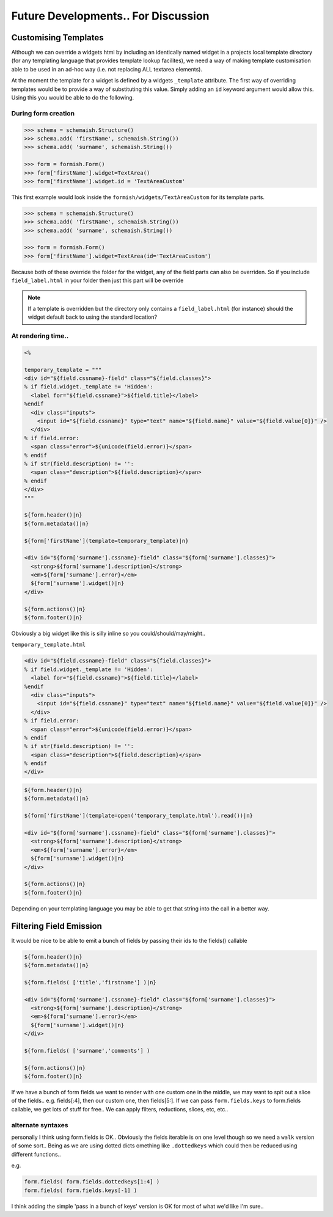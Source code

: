 ************************************
Future Developments.. For Discussion
************************************

Customising Templates
=====================

Although we can override a widgets html by including an identically named widget in a projects local template directory (for any templating language that provides template lookup facilites), we need a way of making template customisation able to be used in an ad-hoc way (i.e. not replacing ALL textarea elements).

At the moment the template for a widget is defined by a widgets ``_template`` attribute. The first way of overriding templates would be to provide a way of substituting this value. Simply adding an ``id`` keyword argument would allow this. Using this you would be able to do the following.

During form creation
--------------------

.. code-block:: python

    >>> schema = schemaish.Structure()
    >>> schema.add( 'firstName', schemaish.String())
    >>> schema.add( 'surname', schemaish.String())

    >>> form = formish.Form()
    >>> form['firstName'].widget=TextArea()
    >>> form['firstName'].widget.id = 'TextAreaCustom'

This first example would look inside the ``formish/widgets/TextAreaCustom`` for its template parts.


.. code-block:: python

    >>> schema = schemaish.Structure()
    >>> schema.add( 'firstName', schemaish.String())
    >>> schema.add( 'surname', schemaish.String())

    >>> form = formish.Form()
    >>> form['firstName'].widget=TextArea(id='TextAreaCustom')

Because both of these override the folder for the widget, any of the field parts can also be overriden. So if you include ``field_label.html`` in your folder then just this part will be override

.. note::
 
  If a template is overridden but the directory only contains a ``field_label.html`` (for instance) should the widget default back to using the standard location?


At rendering time.. 
-------------------

.. code-block:: mako

    <%

    temporary_template = """
    <div id="${field.cssname}-field" class="${field.classes}">
    % if field.widget._template != 'Hidden':
      <label for="${field.cssname}">${field.title}</label>
    %endif
      <div class="inputs">
        <input id="${field.cssname}" type="text" name="${field.name}" value="${field.value[0]}" />
      </div>
    % if field.error:
      <span class="error">${unicode(field.error)}</span>
    % endif
    % if str(field.description) != '':
      <span class="description">${field.description}</span>
    % endif
    </div>
    """

    ${form.header()|n}
    ${form.metadata()|n}

    ${form['firstName'](template=temporary_template)|n}

    <div id="${form['surname'].cssname}-field" class="${form['surname'].classes}">
      <strong>${form['surname'].description}</strong>
      <em>${form['surname'].error}</em>
      ${form['surname'].widget()|n}
    </div>

    ${form.actions()|n}
    ${form.footer()|n}


Obviously a big widget like this is silly inline so you could/should/may/might.. 


``temporary_template.html``

.. code-block:: mako

    <div id="${field.cssname}-field" class="${field.classes}">
    % if field.widget._template != 'Hidden':
      <label for="${field.cssname}">${field.title}</label>
    %endif
      <div class="inputs">
        <input id="${field.cssname}" type="text" name="${field.name}" value="${field.value[0]}" />
      </div>
    % if field.error:
      <span class="error">${unicode(field.error)}</span>
    % endif
    % if str(field.description) != '':
      <span class="description">${field.description}</span>
    % endif
    </div>

.. code-block:: mako

    ${form.header()|n}
    ${form.metadata()|n}

    ${form['firstName'](template=open('temporary_template.html').read())|n}

    <div id="${form['surname'].cssname}-field" class="${form['surname'].classes}">
      <strong>${form['surname'].description}</strong>
      <em>${form['surname'].error}</em>
      ${form['surname'].widget()|n}
    </div>

    ${form.actions()|n}
    ${form.footer()|n}


Depending on your templating language you may be able to get that string into the call in a better way.


Filtering Field Emission
========================

It would be nice to be able to emit a bunch of fields by passing their ids to the fields() callable

.. code-block:: mako

    ${form.header()|n}
    ${form.metadata()|n}

    ${form.fields( ['title','firstname'] )|n}

    <div id="${form['surname'].cssname}-field" class="${form['surname'].classes}">
      <strong>${form['surname'].description}</strong>
      <em>${form['surname'].error}</em>
      ${form['surname'].widget()|n}
    </div>

    ${form.fields( ['surname','comments'] )

    ${form.actions()|n}
    ${form.footer()|n}

If we have a bunch of form fields we want to render with one custom one in the middle, we may want to spit out a slice of the fields.. e.g. fields[:4], then our custom one, then fields[5:]. If we can pass ``form.fields.keys`` to form.fields callable, we get lots of stuff for free.. We can apply filters, reductions, slices, etc, etc.. 


alternate syntaxes
------------------

personally I think using form.fields is OK.. Obviously the fields iterable is on one level though so we need a ``walk`` version of some sort.. Being as we are using dotted dicts omething like ``.dottedkeys`` which could then be reduced using different functions.. 

e.g.

.. code-block:: mako

    form.fields( form.fields.dottedkeys[1:4] )
    form.fields( form.fields.keys[-1] )

I think adding the simple 'pass in a bunch of keys' version is OK for most of what we'd like I'm sure.. 




